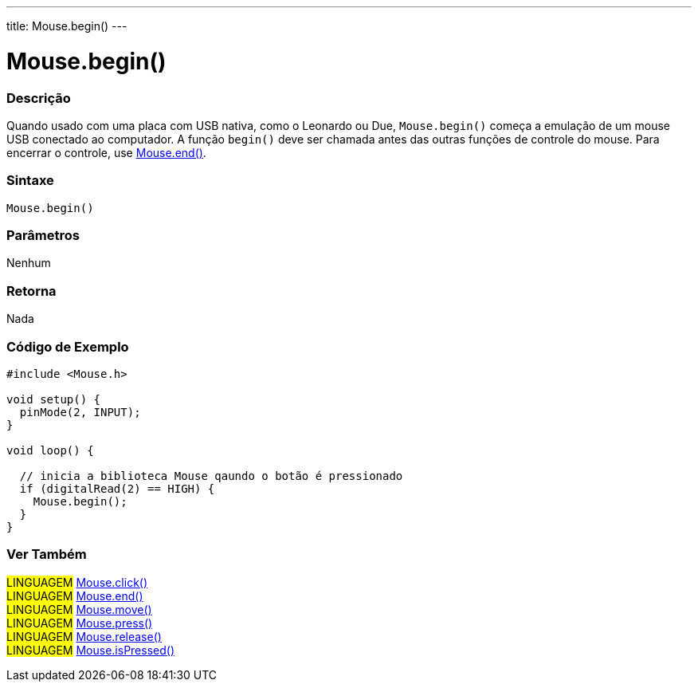 ---
title: Mouse.begin()
---

= Mouse.begin()


// OVERVIEW SECTION STARTS
[#overview]
--

[float]
=== Descrição
Quando usado com uma placa com USB nativa, como o Leonardo ou Due, `Mouse.begin()` começa a emulação de um mouse USB conectado ao computador. A função `begin()` deve ser chamada antes das outras funções de controle do mouse. Para encerrar o controle, use link:../mouseend[Mouse.end()].
[%hardbreaks]


[float]
=== Sintaxe
`Mouse.begin()`


[float]
=== Parâmetros
Nenhum

[float]
=== Retorna
Nada

--
// OVERVIEW SECTION ENDS

// HOW TO USE SECTION STARTS
[#howtouse]
--

[float]
=== Código de Exemplo
// Describe what the example code is all about and add relevant code   ►►►►► THIS SECTION IS MANDATORY ◄◄◄◄◄


[source,arduino]
----
#include <Mouse.h>

void setup() {
  pinMode(2, INPUT);
}

void loop() {

  // inicia a biblioteca Mouse qaundo o botão é pressionado
  if (digitalRead(2) == HIGH) {
    Mouse.begin();
  }
}
----

--
// HOW TO USE SECTION ENDS


// SEE ALSO SECTION
[#see_also]
--

[float]
=== Ver Também

[role="language"]
#LINGUAGEM# link:../mouseclick[Mouse.click()] +
#LINGUAGEM# link:../mouseend[Mouse.end()] +
#LINGUAGEM# link:../mousemove[Mouse.move()] +
#LINGUAGEM# link:../mousepress[Mouse.press()] +
#LINGUAGEM# link:../mouserelease[Mouse.release()] +
#LINGUAGEM# link:../mouseispressed[Mouse.isPressed()] +

--
// SEE ALSO SECTION ENDS

